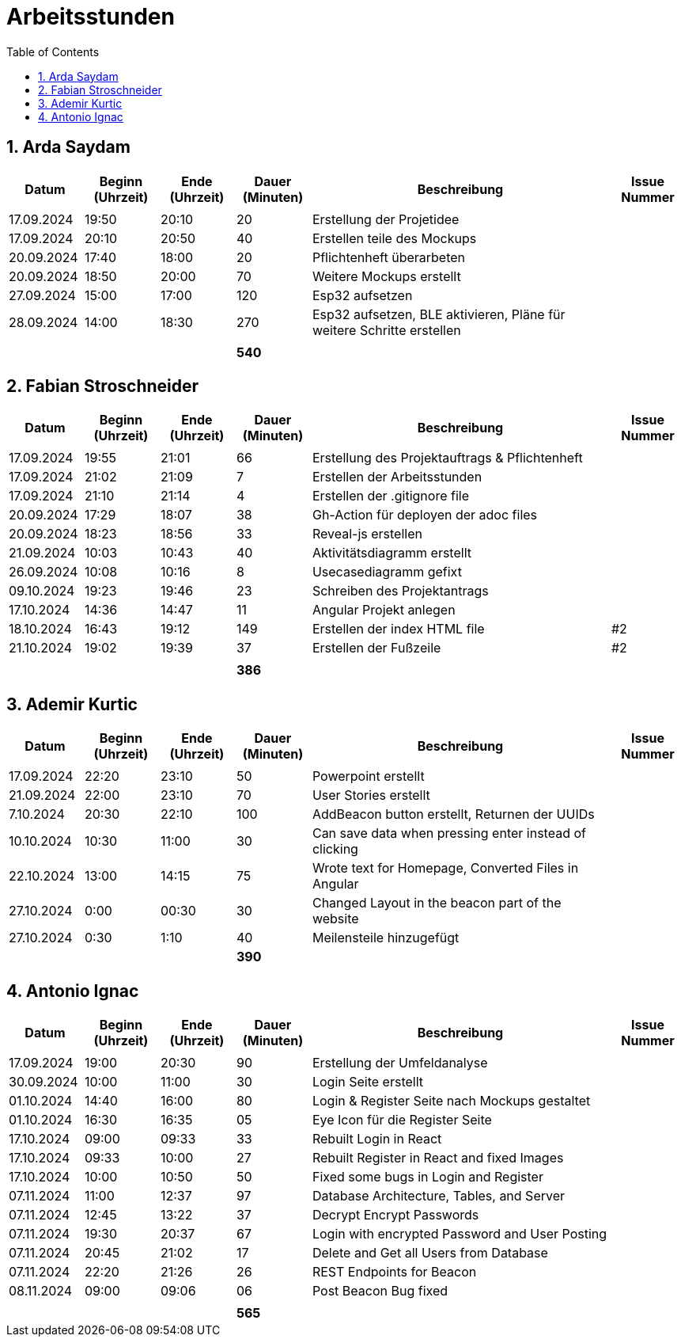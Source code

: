 = Arbeitsstunden
:toc: left
:sectnums:
:toclevels: 2
:table-caption:
:linkattrs:

== Arda Saydam

[cols="1, 1, 1, 1, 4, 1", options="header"]
|===
| *Datum* | *Beginn (Uhrzeit)* | *Ende (Uhrzeit)* | *Dauer (Minuten)* | *Beschreibung* | *Issue Nummer*
| | | | | |
| 17.09.2024| 19:50 | 20:10 | 20 | Erstellung der Projetidee |
| 17.09.2024| 20:10 | 20:50 | 40 | Erstellen teile des Mockups |
| 20.09.2024| 17:40 | 18:00 | 20 | Pflichtenheft überarbeten |
| 20.09.2024| 18:50 | 20:00 | 70 | Weitere Mockups erstellt |
| 27.09.2024| 15:00 | 17:00 | 120 | Esp32 aufsetzen |
| 28.09.2024| 14:00 | 18:30 | 270 | Esp32 aufsetzen, BLE aktivieren, Pläne für weitere Schritte erstellen |
| | | | | |
| | | | *540* | |
|===

== Fabian Stroschneider

[cols="1, 1, 1, 1, 4, 1", options="header"]
|===
| *Datum* | *Beginn (Uhrzeit)* | *Ende (Uhrzeit)* | *Dauer (Minuten)* | *Beschreibung* | *Issue Nummer*
| | | | | |
| 17.09.2024 | 19:55 | 21:01 | 66 | Erstellung des Projektauftrags & Pflichtenheft |
| 17.09.2024 | 21:02 | 21:09| 7 | Erstellen der Arbeitsstunden | 
| 17.09.2024 | 21:10 | 21:14 | 4 | Erstellen der .gitignore file |  
| 20.09.2024 | 17:29 | 18:07 | 38 | Gh-Action für deployen der adoc files |
| 20.09.2024 | 18:23 | 18:56 | 33 | Reveal-js erstellen |
| 21.09.2024 | 10:03 | 10:43 | 40 | Aktivitätsdiagramm erstellt |
| 26.09.2024 | 10:08 | 10:16 | 8 | Usecasediagramm gefixt |
| 09.10.2024 | 19:23 | 19:46 | 23 | Schreiben des Projektantrags |
| 17.10.2024 | 14:36 | 14:47 | 11 | Angular Projekt anlegen | 
| 18.10.2024 | 16:43 | 19:12 | 149 | Erstellen der index HTML file | #2
| 21.10.2024 | 19:02 | 19:39 | 37 | Erstellen der Fußzeile | #2 
| | | | | |
| | | | *386* | |
|===

== Ademir Kurtic

[cols="1, 1, 1, 1, 4, 1", options="header"]
|===
| *Datum* | *Beginn (Uhrzeit)* | *Ende (Uhrzeit)* | *Dauer (Minuten)* | *Beschreibung* | *Issue Nummer*
| | | | | |
| 17.09.2024|22:20|23:10 |50 |Powerpoint erstellt |
| 21.09.2024| 22:00|23:10 |70 |User Stories erstellt |
| 7.10.2024| 20:30|22:10 |100 |AddBeacon button erstellt, Returnen der UUIDs|
| 10.10.2024 |10:30 |11:00 |30 | Can save data when pressing enter instead of clicking |
| 22.10.2024 |13:00 |14:15 |75 | Wrote text for Homepage, Converted Files in Angular |
| 27.10.2024 |0:00 |00:30 |30 | Changed Layout in the beacon part of the website |
| 27.10.2024|0:30 |1:10 |40 | Meilensteile hinzugefügt|
| | | | *390* | |
|===

== Antonio Ignac

[cols="1, 1, 1, 1, 4, 1", options="header"]
|===
| *Datum* | *Beginn (Uhrzeit)* | *Ende (Uhrzeit)* | *Dauer (Minuten)* | *Beschreibung* | *Issue Nummer*
| | | | | |
| 17.09.2024 | 19:00 | 20:30 | 90 | Erstellung der Umfeldanalyse |
| 30.09.2024 | 10:00 | 11:00 | 30 | Login Seite erstellt |
| 01.10.2024 | 14:40 | 16:00 | 80 | Login & Register Seite nach Mockups gestaltet |
| 01.10.2024 | 16:30 | 16:35 | 05 | Eye Icon für die Register Seite |
| 17.10.2024 | 09:00 | 09:33 | 33 | Rebuilt Login in React |
| 17.10.2024 | 09:33 | 10:00 | 27 | Rebuilt Register in React and fixed Images |
| 17.10.2024 | 10:00 | 10:50 | 50 | Fixed some bugs in Login and Register |
| 07.11.2024 | 11:00 | 12:37 | 97 | Database Architecture, Tables, and Server |
| 07.11.2024 | 12:45 | 13:22 | 37 | Decrypt Encrypt Passwords|
| 07.11.2024 | 19:30 | 20:37 | 67 | Login with encrypted Password and User Posting |
| 07.11.2024 | 20:45 | 21:02 | 17 | Delete and Get all Users from Database |
| 07.11.2024 | 22:20 | 21:26 | 26 | REST Endpoints for Beacon |
| 08.11.2024 | 09:00 | 09:06 | 06 | Post Beacon Bug fixed |
| | | | | |
| | | | *565* | |
|===